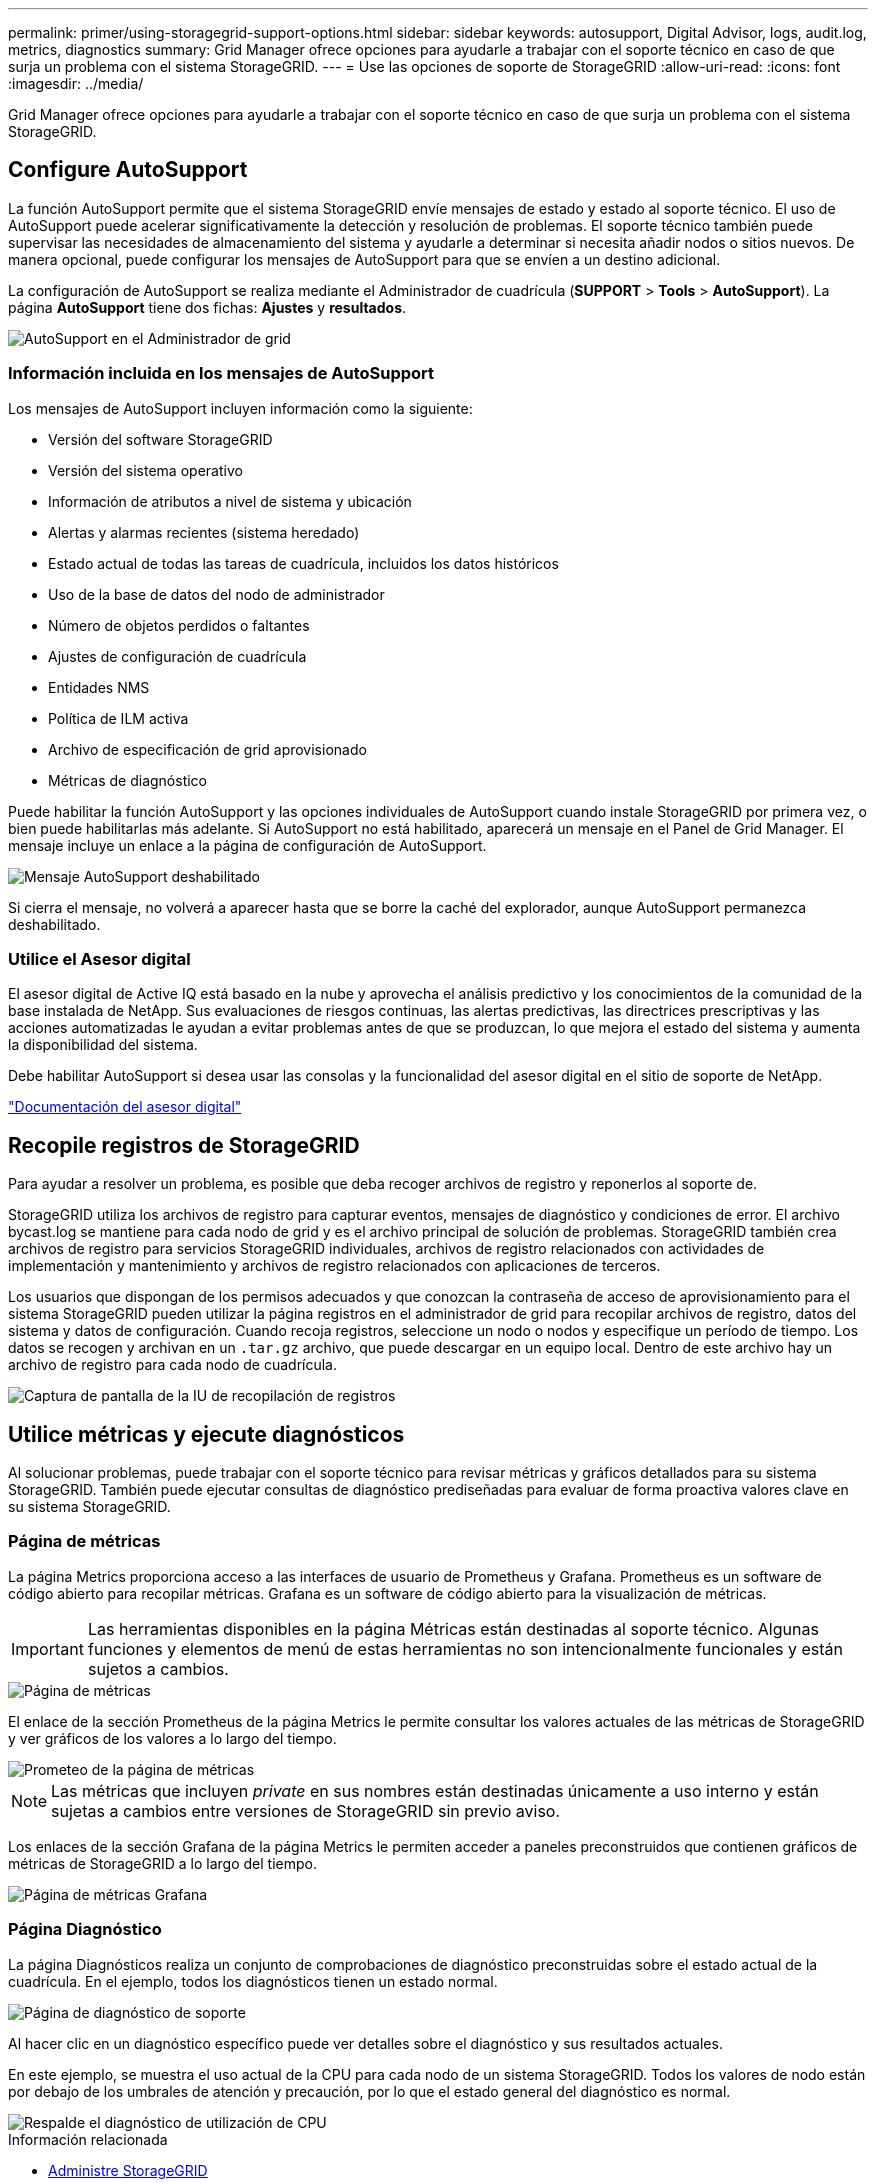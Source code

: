 ---
permalink: primer/using-storagegrid-support-options.html 
sidebar: sidebar 
keywords: autosupport, Digital Advisor, logs, audit.log, metrics, diagnostics 
summary: Grid Manager ofrece opciones para ayudarle a trabajar con el soporte técnico en caso de que surja un problema con el sistema StorageGRID. 
---
= Use las opciones de soporte de StorageGRID
:allow-uri-read: 
:icons: font
:imagesdir: ../media/


[role="lead"]
Grid Manager ofrece opciones para ayudarle a trabajar con el soporte técnico en caso de que surja un problema con el sistema StorageGRID.



== Configure AutoSupport

La función AutoSupport permite que el sistema StorageGRID envíe mensajes de estado y estado al soporte técnico. El uso de AutoSupport puede acelerar significativamente la detección y resolución de problemas. El soporte técnico también puede supervisar las necesidades de almacenamiento del sistema y ayudarle a determinar si necesita añadir nodos o sitios nuevos. De manera opcional, puede configurar los mensajes de AutoSupport para que se envíen a un destino adicional.

La configuración de AutoSupport se realiza mediante el Administrador de cuadrícula (*SUPPORT* > *Tools* > *AutoSupport*). La página *AutoSupport* tiene dos fichas: *Ajustes* y *resultados*.

image::../media/autosupport_accessing_settings.png[AutoSupport en el Administrador de grid]



=== Información incluida en los mensajes de AutoSupport

Los mensajes de AutoSupport incluyen información como la siguiente:

* Versión del software StorageGRID
* Versión del sistema operativo
* Información de atributos a nivel de sistema y ubicación
* Alertas y alarmas recientes (sistema heredado)
* Estado actual de todas las tareas de cuadrícula, incluidos los datos históricos
* Uso de la base de datos del nodo de administrador
* Número de objetos perdidos o faltantes
* Ajustes de configuración de cuadrícula
* Entidades NMS
* Política de ILM activa
* Archivo de especificación de grid aprovisionado
* Métricas de diagnóstico


Puede habilitar la función AutoSupport y las opciones individuales de AutoSupport cuando instale StorageGRID por primera vez, o bien puede habilitarlas más adelante. Si AutoSupport no está habilitado, aparecerá un mensaje en el Panel de Grid Manager. El mensaje incluye un enlace a la página de configuración de AutoSupport.

image::../media/autosupport_disabled_message.png[Mensaje AutoSupport deshabilitado]

Si cierra el mensaje, no volverá a aparecer hasta que se borre la caché del explorador, aunque AutoSupport permanezca deshabilitado.



=== Utilice el Asesor digital

El asesor digital de Active IQ está basado en la nube y aprovecha el análisis predictivo y los conocimientos de la comunidad de la base instalada de NetApp. Sus evaluaciones de riesgos continuas, las alertas predictivas, las directrices prescriptivas y las acciones automatizadas le ayudan a evitar problemas antes de que se produzcan, lo que mejora el estado del sistema y aumenta la disponibilidad del sistema.

Debe habilitar AutoSupport si desea usar las consolas y la funcionalidad del asesor digital en el sitio de soporte de NetApp.

https://docs.netapp.com/us-en/active-iq/index.html["Documentación del asesor digital"^]



== Recopile registros de StorageGRID

Para ayudar a resolver un problema, es posible que deba recoger archivos de registro y reponerlos al soporte de.

StorageGRID utiliza los archivos de registro para capturar eventos, mensajes de diagnóstico y condiciones de error. El archivo bycast.log se mantiene para cada nodo de grid y es el archivo principal de solución de problemas. StorageGRID también crea archivos de registro para servicios StorageGRID individuales, archivos de registro relacionados con actividades de implementación y mantenimiento y archivos de registro relacionados con aplicaciones de terceros.

Los usuarios que dispongan de los permisos adecuados y que conozcan la contraseña de acceso de aprovisionamiento para el sistema StorageGRID pueden utilizar la página registros en el administrador de grid para recopilar archivos de registro, datos del sistema y datos de configuración. Cuando recoja registros, seleccione un nodo o nodos y especifique un período de tiempo. Los datos se recogen y archivan en un `.tar.gz` archivo, que puede descargar en un equipo local. Dentro de este archivo hay un archivo de registro para cada nodo de cuadrícula.

image::../media/support_logs_select_nodes.png[Captura de pantalla de la IU de recopilación de registros]



== Utilice métricas y ejecute diagnósticos

Al solucionar problemas, puede trabajar con el soporte técnico para revisar métricas y gráficos detallados para su sistema StorageGRID. También puede ejecutar consultas de diagnóstico prediseñadas para evaluar de forma proactiva valores clave en su sistema StorageGRID.



=== Página de métricas

La página Metrics proporciona acceso a las interfaces de usuario de Prometheus y Grafana. Prometheus es un software de código abierto para recopilar métricas. Grafana es un software de código abierto para la visualización de métricas.


IMPORTANT: Las herramientas disponibles en la página Métricas están destinadas al soporte técnico. Algunas funciones y elementos de menú de estas herramientas no son intencionalmente funcionales y están sujetos a cambios.

image::../media/metrics_page.png[Página de métricas]

El enlace de la sección Prometheus de la página Metrics le permite consultar los valores actuales de las métricas de StorageGRID y ver gráficos de los valores a lo largo del tiempo.

image::../media/metrics_page_prometheus.png[Prometeo de la página de métricas]


NOTE: Las métricas que incluyen _private_ en sus nombres están destinadas únicamente a uso interno y están sujetas a cambios entre versiones de StorageGRID sin previo aviso.

Los enlaces de la sección Grafana de la página Metrics le permiten acceder a paneles preconstruidos que contienen gráficos de métricas de StorageGRID a lo largo del tiempo.

image::../media/metrics_page_grafana.png[Página de métricas Grafana]



=== Página Diagnóstico

La página Diagnósticos realiza un conjunto de comprobaciones de diagnóstico preconstruidas sobre el estado actual de la cuadrícula. En el ejemplo, todos los diagnósticos tienen un estado normal.

image::../media/support_diagnostics_page.png[Página de diagnóstico de soporte]

Al hacer clic en un diagnóstico específico puede ver detalles sobre el diagnóstico y sus resultados actuales.

En este ejemplo, se muestra el uso actual de la CPU para cada nodo de un sistema StorageGRID. Todos los valores de nodo están por debajo de los umbrales de atención y precaución, por lo que el estado general del diagnóstico es normal.

image::../media/support_diagnostics_cpu_utilization.png[Respalde el diagnóstico de utilización de CPU]

.Información relacionada
* xref:../admin/index.adoc[Administre StorageGRID]
* xref:configuring-network-settings.adoc[Configure los ajustes de red]

